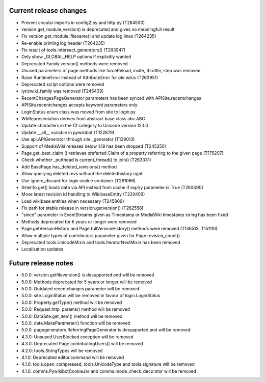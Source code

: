 Current release changes
~~~~~~~~~~~~~~~~~~~~~~~

* Prevent circular imports in config2.py and http.py (T264500)
* version.get_module_version() is deprecated and gives no meaningfull result
* Fix version.get_module_filename() and update log lines (T264235)
* Re-enable printing log header (T264235)
* Fix result of tools.intersect_generators() (T263947)
* Only show _GLOBAL_HELP options if explicitly wanted
* Deprecated Family.version() methods were removed
* Unused parameters of page methods like forceReload, insite, throttle, step was removed
* Raise RuntimeError instead of AttributeError for old wikis (T263951)
* Deprecated script options were removed
* lyricwiki_family was removed (T245439)
* RecentChangesPageGenerator parameters has been synced with APISite.recentchanges
* APISite.recentchanges accepts keyword parameters only
* LoginStatus enum class was moved from site to login.py
* WbRepresentation derives from abstract base class abc.ABC
* Update characters in the Cf category to Unicode version 12.1.0
* Update __all__ variable in pywikibot (T122879)
* Use api.APIGenerator through site._generator (T129013)
* Support of MediaWiki releases below 1.19 has been dropped (T245350)
* Page.get_best_claim () retrieves preferred Claim of a property referring to the given page (T175207)
* Check whether _putthead is current_thread() to join() (T263331)
* Add BasePage.has_deleted_revisions() method
* Allow querying deleted revs without the deletedhistory right
* Use ignore_discard for login cookie container (T261066)
* Siteinfo.get() loads data via API instead from cache if expiry parameter is True (T260490)
* Move latest revision id handling to WikibaseEntity (T233406)
* Load wikibase entities when necessary (T245809)
* Fix path for stable release in version.getversion() (T262558)
* "since" parameter in EventStreams given as Timestamp or MediaWiki timestamp string has been fixed
* Methods deprecated for 6 years or longer were removed
* Page.getVersionHistory and Page.fullVersionHistory() methods were removed (T136513, T151110)
* Allow multiple types of contributors parameter given for Page.revision_count()
* Deprecated tools.UnicodeMixin and tools.IteratorNextMixin has been removed
* Localisation updates


Future release notes
~~~~~~~~~~~~~~~~~~~~

* 5.0.0: version.getfileversion() is desupported and will be removed
* 5.0.0: Methods deprecated for 5 years or longer will be removed
* 5.0.0: Outdated recentchanges parameter will be removed
* 5.0.0: site.LoginStatus will be removed in favour of login.LoginStatus
* 5.0.0: Property.getType() method will be removed
* 5.0.0: Request.http_params() method will be removed
* 5.0.0: DataSite.get_item() method will be removed
* 5.0.0: date.MakeParameter() function will be removed
* 5.0.0: pagegenerators.ReferringPageGenerator is desupported and will be removed
* 4.3.0: Unsused UserBlocked exception will be removed
* 4.3.0: Deprecated Page.contributingUsers() will be removed
* 4.2.0: tools.StringTypes will be removed
* 4.1.0: Deprecated editor.command will be removed
* 4.1.0: tools.open_compressed, tools.UnicodeType and tools.signature will be removed
* 4.1.0: comms.PywikibotCookieJar and comms.mode_check_decorator will be removed
